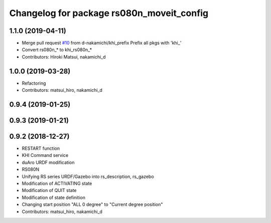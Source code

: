 ^^^^^^^^^^^^^^^^^^^^^^^^^^^^^^^^^^^^^^^^^^
Changelog for package rs080n_moveit_config
^^^^^^^^^^^^^^^^^^^^^^^^^^^^^^^^^^^^^^^^^^

1.1.0 (2019-04-11)
------------------
* Merge pull request `#10 <https://github.com/Kawasaki-Robotics/khi_robot/issues/10>`_ from d-nakamichi/khi_prefix
  Prefix all pkgs with 'khi\_'
* Convert rs080n\_* to khi_rs080n\_*
* Contributors: Hiroki Matsui, nakamichi_d

1.0.0 (2019-03-28)
------------------
* Refactoring
* Contributors: matsui_hiro, nakamichi_d

0.9.4 (2019-01-25)
------------------

0.9.3 (2019-01-21)
------------------

0.9.2 (2018-12-27)
------------------
* RESTART function
* KHI Command service
* duAro URDF modification
* RS080N
* Unifying RS series URDF/Gazebo into rs_description, rs_gazebo
* Modification of ACTIVATING state
* Modification of QUIT state
* Modification of state definition
* Changing start position "ALL 0 degree" to "Current degree position"
* Contributors: matsui_hiro, nakamichi_d
